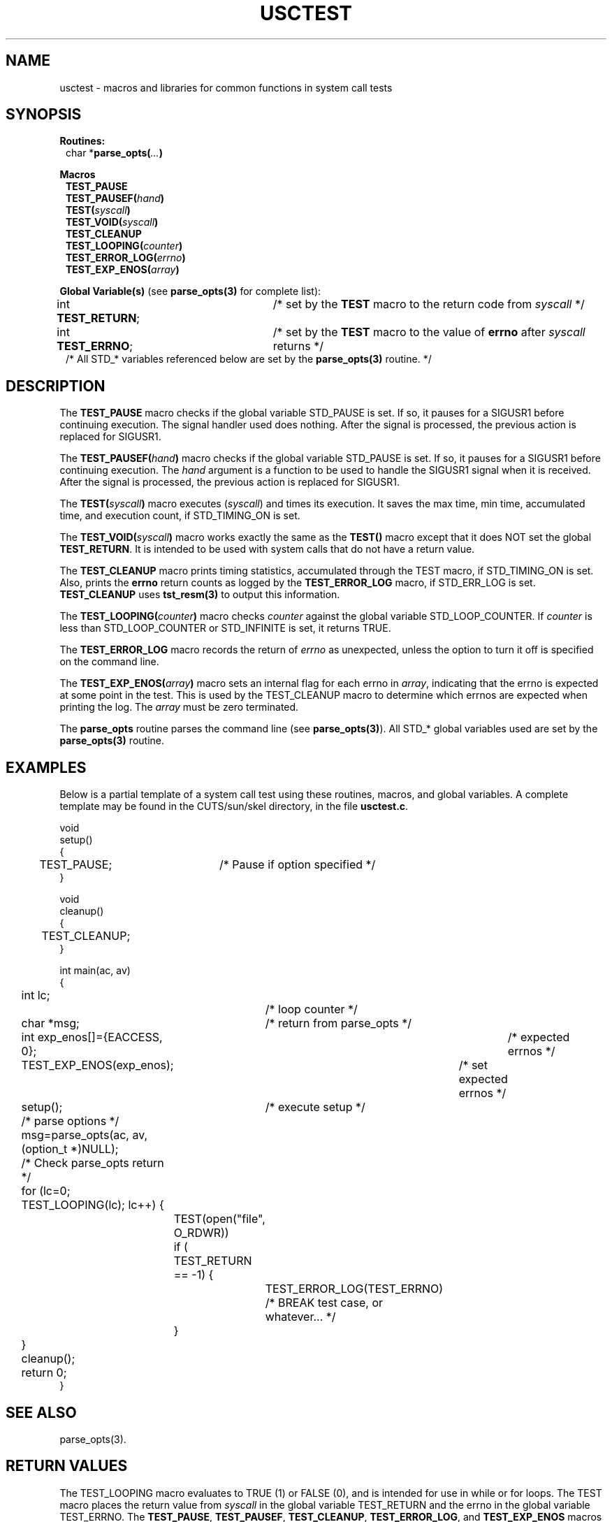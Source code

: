 .\" $Id: usctest.3,v 1.2 2000/08/31 18:40:28 nstraz Exp $
.\"
.\" Copyright (c) 2000 Silicon Graphics, Inc.  All Rights Reserved.
.\" 
.\" This program is free software; you can redistribute it and/or modify it
.\" under the terms of version 2 of the GNU General Public License as
.\" published by the Free Software Foundation.
.\" 
.\" This program is distributed in the hope that it would be useful, but
.\" WITHOUT ANY WARRANTY; without even the implied warranty of
.\" MERCHANTABILITY or FITNESS FOR A PARTICULAR PURPOSE.
.\" 
.\" Further, this software is distributed without any warranty that it is
.\" free of the rightful claim of any third person regarding infringement
.\" or the like.  Any license provided herein, whether implied or
.\" otherwise, applies only to this software file.  Patent licenses, if
.\" any, provided herein do not apply to combinations of this program with
.\" other software, or any other product whatsoever.
.\" 
.\" You should have received a copy of the GNU General Public License along
.\" with this program; if not, write the Free Software Foundation, Inc., 59
.\" Temple Place - Suite 330, Boston MA 02111-1307, USA.
.\" 
.\" Contact information: Silicon Graphics, Inc., 1600 Amphitheatre Pkwy,
.\" Mountain View, CA  94043, or:
.\" 
.\" http://www.sgi.com 
.\" 
.\" For further information regarding this notice, see: 
.\" 
.\" http://oss.sgi.com/projects/GenInfo/NoticeExplan/
.\"
.TH USCTEST 3 07/25/2000 "Linux Test Project"
.SH NAME
usctest \-  macros and libraries for common functions in system call tests
.SH SYNOPSIS
\fBRoutines:\fR
.br
.in +1
char *\fBparse_opts(\fI...\fB)\fR
.in -1
.sp
\fBMacros\fR
.in +1
.br
\fBTEST_PAUSE\fR 
.br
\fBTEST_PAUSEF(\fIhand\fB)\fR 
.br
\fBTEST(\fIsyscall\fB)\fR
.br
.\"\fBTEST_CALLER(\fIsyscall\fB, \fIpid\fB)\fR
.\".br
\fBTEST_VOID(\fIsyscall\fB)\fR
.br
\fBTEST_CLEANUP\fR
.br
\fBTEST_LOOPING(\fIcounter\fB)\fR
.br
\fBTEST_ERROR_LOG(\fIerrno\fB)\fR
.br
\fBTEST_EXP_ENOS(\fIarray\fB)\fR
.in -1
.sp
\fBGlobal Variable(s)\fR (see \fBparse_opts(3)\fR for complete list):
.br
.in +1
int \fBTEST_RETURN\fR;	/* set by the \fBTEST\fR macro to the return code from \fIsyscall\fR */
.br
int \fBTEST_ERRNO\fR;	/* set by the \fBTEST\fR macro to the value of \fBerrno\fR after \fIsyscall\fR returns */
.br
/* All STD_* variables referenced below are set by the \fBparse_opts(3)\fR routine. */
.in -1

.SH DESCRIPTION
The \fBTEST_PAUSE\fR macro checks if the global variable STD_PAUSE is set.  If so, it
pauses for a SIGUSR1 before continuing execution.  The signal handler used does nothing.
After the signal is processed, the previous action is replaced for SIGUSR1.
.sp
The \fBTEST_PAUSEF(\fIhand\fB)\fR macro checks if the global variable STD_PAUSE is set.  If so, it
pauses for a SIGUSR1 before continuing execution.  The \fIhand\fR argument is a function to be used
to handle the SIGUSR1 signal when it is received.  
After the signal is processed, the previous action is replaced for SIGUSR1.
.sp
The \fBTEST(\fIsyscall\fB)\fR macro executes (\fIsyscall\fR) and times its execution. 
It saves the max time, min time, accumulated time, and
execution count, if STD_TIMING_ON is set.
.sp
.\"The\fBTEST_CALLER(\fIsyscall\fB, \fIpid\fB)\fR macro executes (\fIsyscall\fR) and times its execution. 
.\"It saves the max time, min time, accumulated time, and
.\"execution count, if STD_TIMING_ON is set and if \fIpid\fR is equal to the current pid.
.\".sp
The \fBTEST_VOID(\fIsyscall\fB)\fR macro works exactly the same as the \fBTEST()\fR
macro except that it does NOT set the global \fBTEST_RETURN\fR.  It is intended
to be used with system calls that do not have a return value.
.sp 
The \fBTEST_CLEANUP\fR macro prints timing statistics,
accumulated through the TEST macro, if STD_TIMING_ON is set.  Also, prints the \fBerrno\fR return
counts as logged by the \fBTEST_ERROR_LOG\fR macro, if STD_ERR_LOG is set.  \fBTEST_CLEANUP\fR uses
\fBtst_resm(3)\fR to output this information.
.sp
The \fBTEST_LOOPING(\fIcounter\fB)\fR macro checks \fIcounter\fR against
the global variable STD_LOOP_COUNTER.  If \fIcounter\fR is less than STD_LOOP_COUNTER or STD_INFINITE
is set, it returns TRUE.
.sp
The \fBTEST_ERROR_LOG\fR macro records the return of \fIerrno\fR as unexpected, unless the option to
turn it off is specified on the command line.
.sp
The \fBTEST_EXP_ENOS(\fIarray\fB)\fR macro sets an internal flag for each errno in \fIarray\fR, indicating
that the errno is expected at some point in the test.  This is used by the TEST_CLEANUP macro to determine
which errnos are expected when printing the log.  The \fIarray\fR must be zero terminated.
.sp
The \fBparse_opts\fR routine parses the command line (see \fBparse_opts(3)\fR).  All STD_* global
variables used are set by the \fBparse_opts(3)\fR routine.

.SH EXAMPLES
Below is a partial template of a system call test using these routines, macros, and global variables.  A complete
template may be found in the CUTS/sun/skel directory, in the file \fBusctest.c\fR.

.nf
void
setup()
{
	TEST_PAUSE;	/* Pause  if option specified */
}

void
cleanup()
{
	TEST_CLEANUP;
}

int main(ac, av)
{
	int lc;		/* loop counter */
	char *msg;	/* return from parse_opts */

	int exp_enos[]={EACCESS, 0};	/* expected errnos */


	TEST_EXP_ENOS(exp_enos);	/* set expected errnos */

	setup();	/* execute setup */

	/* parse options */
	msg=parse_opts(ac, av, (option_t *)NULL);

	/* Check parse_opts return */

	for (lc=0; TEST_LOOPING(lc); lc++) {
		TEST(open("file", O_RDWR))
	
		if ( TEST_RETURN == -1) {
			TEST_ERROR_LOG(TEST_ERRNO)
			/* BREAK test case, or whatever... */
		}

	}

	cleanup();

	return 0;
}
.fi

.SH "SEE ALSO"
parse_opts(3).

.SH "RETURN VALUES"
The TEST_LOOPING macro evaluates to TRUE (1) or FALSE (0), and is intended for use in while or
for loops.  The TEST macro places the return value from \fIsyscall\fR in the global variable TEST_RETURN
and the errno in the global variable TEST_ERRNO.  The \fBTEST_PAUSE\fR, \fBTEST_PAUSEF\fR,
\fBTEST_CLEANUP\fR, \fBTEST_ERROR_LOG\fR, and \fBTEST_EXP_ENOS\fR macros do not have any return values.
